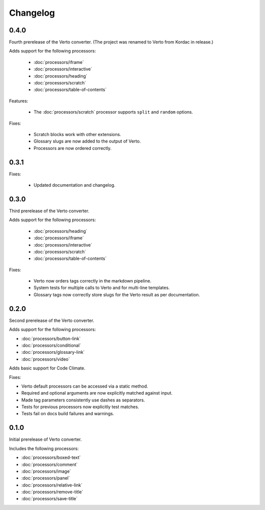 Changelog
#######################################

0.4.0
=======================================
Fourth prerelease of the Verto converter.
(The project was renamed to Verto from Kordac in release.)

Adds support for the following processors:

  - :doc:`processors/iframe`
  - :doc:`processors/interactive`
  - :doc:`processors/heading`
  - :doc:`processors/scratch`
  - :doc:`processors/table-of-contents`

Features:

  - The :doc:`processors/scratch` processor supports ``split`` and ``random`` options.

Fixes:

  - Scratch blocks work with other extensions.
  - Glossary slugs are now added to the output of Verto.
  - Processors are now ordered correctly.


0.3.1
=======================================
Fixes:

  - Updated documentation and changelog.

0.3.0
=======================================

Third prerelease of the Verto converter.

Adds support for the following processors:

  - :doc:`processors/heading`
  - :doc:`processors/iframe`
  - :doc:`processors/interactive`
  - :doc:`processors/scratch`
  - :doc:`processors/table-of-contents`

Fixes:

  - Verto now orders tags correctly in the markdown pipeline.
  - System tests for multiple calls to Verto and for multi-line templates.
  - Glossary tags now correctly store slugs for the Verto result as per documentation.

0.2.0
=======================================

Second prerelease of the Verto converter.

Adds support for the following processors:

- :doc:`processors/button-link`
- :doc:`processors/conditional`
- :doc:`processors/glossary-link`
- :doc:`processors/video`

Adds basic support for Code Climate.

Fixes:

- Verto default processors can be accessed via a static method.
- Required and optional arguments are now explicitly matched against input.
- Made tag parameters consistently use dashes as separators.
- Tests for previous processors now explicitly test matches.
- Tests fail on docs build failures and warnings.


0.1.0
=======================================

Initial prerelease of Verto converter.

Includes the following processors:

- :doc:`processors/boxed-text`
- :doc:`processors/comment`
- :doc:`processors/image`
- :doc:`processors/panel`
- :doc:`processors/relative-link`
- :doc:`processors/remove-title`
- :doc:`processors/save-title`
